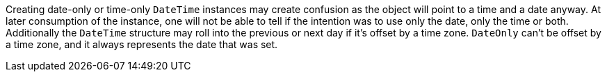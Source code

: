 Creating date-only or time-only `DateTime` instances may create confusion as the object will point to a time and a date anyway. At later consumption of the instance, one will not be able to tell if the intention was to use only the date, only the time or both.
Additionally the `DateTime` structure may roll into the previous or next day if it's offset by a time zone. `DateOnly` can't be offset by a time zone, and it always represents the date that was set.